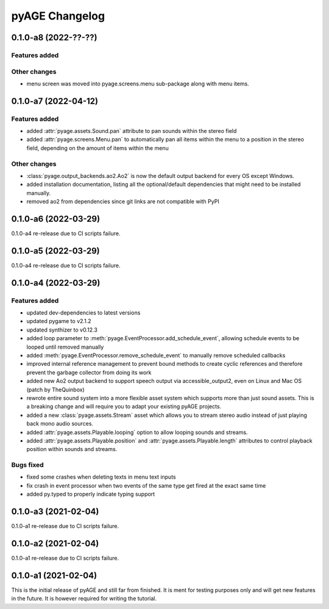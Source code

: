 ===============
pyAGE Changelog
===============

0.1.0-a8 (2022-??-??)
=====================

Features added
--------------

Other changes
-------------

* menu screen was moved into pyage.screens.menu sub-package along with menu items.

0.1.0-a7 (2022-04-12)
=====================

Features added
--------------

* added :attr:`pyage.assets.Sound.pan` attribute to pan sounds within the 
  stereo field
* added :attr:`pyage.screens.Menu.pan` to automatically pan all items within 
  the menu to a position in the stereo field, depending on the amount of items 
  within the menu

Other changes
-------------

* :class:`pyage.output_backends.ao2.Ao2` is now the default output backend for 
  every OS except Windows.
* added installation documentation, listing all the optional/default 
  dependencies that might need to be installed manually.
* removed ao2 from dependencies since git links are not compatible with PyPI

0.1.0-a6 (2022-03-29)
=====================

0.1.0-a4 re-release due to CI scripts failure.

0.1.0-a5 (2022-03-29)
=====================

0.1.0-a4 re-release due to CI scripts failure.

0.1.0-a4 (2022-03-29)
=====================

Features added
--------------

* updated dev-dependencies to latest versions
* updated pygame to v2.1.2
* updated synthizer to v0.12.3
* added loop parameter to :meth:`pyage.EventProcessor.add_schedule_event`, 
  allowing schedule events to be looped until removed manually
* added :meth:`pyage.EventProcessor.remove_schedule_event` to manually remove 
  scheduled callbacks
* improved internal reference management to prevent bound methods to create 
  cyclic references and therefore prevent the garbage collector from doing its work
* added new Ao2 output backend to support speech output via accessible_output2, 
  even on Linux and Mac OS (patch by TheQuinbox)
* rewrote entire sound system into a more flexible asset system which supports 
  more than just sound assets. This is a breaking change and will require you 
  to adapt your existing pyAGE projects.
* added a new :class:`pyage.assets.Stream` asset which allows you to stream 
  stereo audio instead of just playing back mono audio sources.
* added :attr:`pyage.assets.Playable.looping` option to allow looping sounds and
  streams.
* added :attr:`pyage.assets.Playable.position` and 
  :attr:`pyage.assets.Playable.length` attributes to control playback position 
  within sounds and streams.

Bugs fixed
----------

* fixed some crashes when deleting texts in menu text inputs
* fix crash in event processor when two events of the same type get fired at 
  the exact same time
* added py.typed to properly indicate typing support

0.1.0-a3 (2021-02-04)
=====================

0.1.0-a1 re-release due to CI scripts failure.

0.1.0-a2 (2021-02-04)
=====================

0.1.0-a1 re-release due to CI scripts failure.

0.1.0-a1 (2021-02-04)
=====================

This is the initial release of pyAGE and still far from finished. It is ment 
for testing purposes only and will get new features in the future. It is 
however required for writing the tutorial.
